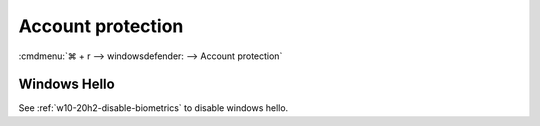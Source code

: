 .. _w10-20h2-security-account-protection:

Account protection
##################
:cmdmenu:`⌘ + r --> windowsdefender: --> Account protection`

Windows Hello
*************
See :ref:`w10-20h2-disable-biometrics` to disable windows hello.
